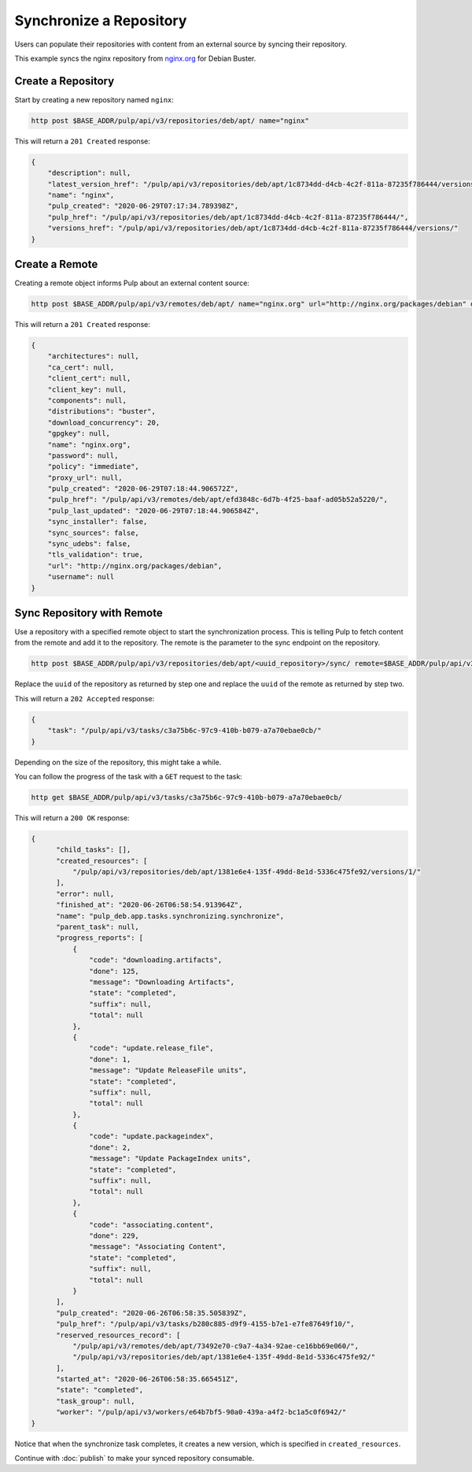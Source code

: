 Synchronize a Repository
================================================================================

.. _nginx.org: https://nginx.org/en/linux_packages.html#Debian

Users can populate their repositories with content from an external source by syncing their repository.

.. image:: sync.svg
   :alt: Sync repository with remote

This example syncs the nginx repository from `nginx.org`_ for Debian Buster.


.. _create_a_repository:

Create a Repository
--------------------------------------------------------------------------------

Start by creating a new repository named ``nginx``:

.. code-block:: bash

   http post $BASE_ADDR/pulp/api/v3/repositories/deb/apt/ name="nginx"

This will return a ``201 Created`` response:

.. code-block:: json

   {
       "description": null,
       "latest_version_href": "/pulp/api/v3/repositories/deb/apt/1c8734dd-d4cb-4c2f-811a-87235f786444/versions/0/",
       "name": "nginx",
       "pulp_created": "2020-06-29T07:17:34.789398Z",
       "pulp_href": "/pulp/api/v3/repositories/deb/apt/1c8734dd-d4cb-4c2f-811a-87235f786444/",
       "versions_href": "/pulp/api/v3/repositories/deb/apt/1c8734dd-d4cb-4c2f-811a-87235f786444/versions/"
   }


Create a Remote
--------------------------------------------------------------------------------

Creating a remote object informs Pulp about an external content source:

.. code-block:: bash

   http post $BASE_ADDR/pulp/api/v3/remotes/deb/apt/ name="nginx.org" url="http://nginx.org/packages/debian" distributions="buster"

This will return a ``201 Created`` response:

.. code-block:: json

   {
       "architectures": null,
       "ca_cert": null,
       "client_cert": null,
       "client_key": null,
       "components": null,
       "distributions": "buster",
       "download_concurrency": 20,
       "gpgkey": null,
       "name": "nginx.org",
       "password": null,
       "policy": "immediate",
       "proxy_url": null,
       "pulp_created": "2020-06-29T07:18:44.906572Z",
       "pulp_href": "/pulp/api/v3/remotes/deb/apt/efd3848c-6d7b-4f25-baaf-ad05b52a5220/",
       "pulp_last_updated": "2020-06-29T07:18:44.906584Z",
       "sync_installer": false,
       "sync_sources": false,
       "sync_udebs": false,
       "tls_validation": true,
       "url": "http://nginx.org/packages/debian",
       "username": null
   }


Sync Repository with Remote
--------------------------------------------------------------------------------

Use a repository with a specified remote object to start the synchronization process.
This is telling Pulp to fetch content from the remote and add it to the repository.
The remote is the parameter to the sync endpoint on the repository.

.. code-block:: bash

   http post $BASE_ADDR/pulp/api/v3/repositories/deb/apt/<uuid_repository>/sync/ remote=$BASE_ADDR/pulp/api/v3/remotes/deb/apt/<uuid_remote>/

Replace the ``uuid`` of the repository as returned by step one and replace the ``uuid`` of the remote as returned by step two.

This will return a ``202 Accepted`` response:

.. code-block:: json

   {
       "task": "/pulp/api/v3/tasks/c3a75b6c-97c9-410b-b079-a7a70ebae0cb/"
   }

Depending on the size of the repository, this might take a while.

You can follow the progress of the task with a ``GET`` request to the task:

.. code-block:: bash

   http get $BASE_ADDR/pulp/api/v3/tasks/c3a75b6c-97c9-410b-b079-a7a70ebae0cb/

This will return a ``200 OK`` response:

.. code-block:: json

   {
         "child_tasks": [],
         "created_resources": [
             "/pulp/api/v3/repositories/deb/apt/1381e6e4-135f-49dd-8e1d-5336c475fe92/versions/1/"
         ],
         "error": null,
         "finished_at": "2020-06-26T06:58:54.913964Z",
         "name": "pulp_deb.app.tasks.synchronizing.synchronize",
         "parent_task": null,
         "progress_reports": [
             {
                 "code": "downloading.artifacts",
                 "done": 125,
                 "message": "Downloading Artifacts",
                 "state": "completed",
                 "suffix": null,
                 "total": null
             },
             {
                 "code": "update.release_file",
                 "done": 1,
                 "message": "Update ReleaseFile units",
                 "state": "completed",
                 "suffix": null,
                 "total": null
             },
             {
                 "code": "update.packageindex",
                 "done": 2,
                 "message": "Update PackageIndex units",
                 "state": "completed",
                 "suffix": null,
                 "total": null
             },
             {
                 "code": "associating.content",
                 "done": 229,
                 "message": "Associating Content",
                 "state": "completed",
                 "suffix": null,
                 "total": null
             }
         ],
         "pulp_created": "2020-06-26T06:58:35.505839Z",
         "pulp_href": "/pulp/api/v3/tasks/b280c885-d9f9-4155-b7e1-e7fe87649f10/",
         "reserved_resources_record": [
             "/pulp/api/v3/remotes/deb/apt/73492e70-c9a7-4a34-92ae-ce16bb69e060/",
             "/pulp/api/v3/repositories/deb/apt/1381e6e4-135f-49dd-8e1d-5336c475fe92/"
         ],
         "started_at": "2020-06-26T06:58:35.665451Z",
         "state": "completed",
         "task_group": null,
         "worker": "/pulp/api/v3/workers/e64b7bf5-90a0-439a-a4f2-bc1a5c0f6942/"
   }

Notice that when the synchronize task completes, it creates a new version, which is specified in ``created_resources``.

Continue with :doc:`publish` to make your synced repository consumable.

